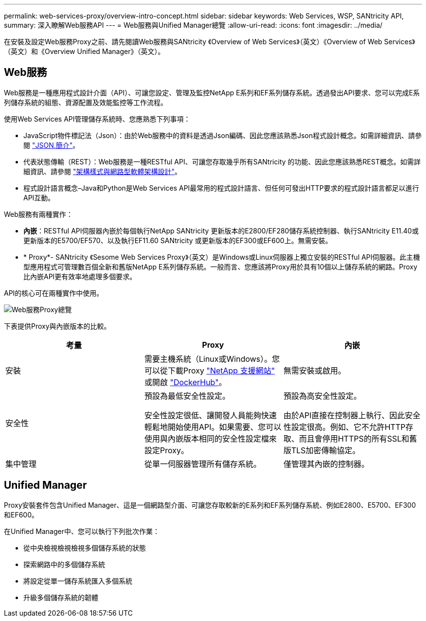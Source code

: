---
permalink: web-services-proxy/overview-intro-concept.html 
sidebar: sidebar 
keywords: Web Services, WSP, SANtricity API, 
summary: 深入瞭解Web服務API 
---
= Web服務與Unified Manager總覽
:allow-uri-read: 
:icons: font
:imagesdir: ../media/


[role="lead"]
在安裝及設定Web服務Proxy之前、請先閱讀Web服務與SANtricity 《Overview of Web Services》（英文）《Overview of Web Services》（英文）和《Overview Unified Manager》（英文）。



== Web服務

Web服務是一種應用程式設計介面（API）、可讓您設定、管理及監控NetApp E系列和EF系列儲存系統。透過發出API要求、您可以完成E系列儲存系統的組態、資源配置及效能監控等工作流程。

使用Web Services API管理儲存系統時、您應熟悉下列事項：

* JavaScript物件標記法（Json）：由於Web服務中的資料是透過Json編碼、因此您應該熟悉Json程式設計概念。如需詳細資訊、請參閱 http://www.json.org["JSON.簡介"^]。
* 代表狀態傳輸（REST）：Web服務是一種RESTful API、可讓您存取幾乎所有SANtricity 的功能、因此您應該熟悉REST概念。如需詳細資訊、請參閱 http://www.ics.uci.edu/~fielding/pubs/dissertation/top.htm["架構樣式與網路型軟體架構設計"^]。
* 程式設計語言概念–Java和Python是Web Services API最常用的程式設計語言、但任何可發出HTTP要求的程式設計語言都足以進行API互動。


Web服務有兩種實作：

* *內嵌*：RESTful API伺服器內嵌於每個執行NetApp SANtricity 更新版本的E2800/EF280儲存系統控制器、執行SANtricity E11.40或更新版本的E5700/EF570、以及執行EF11.60 SANtricity 或更新版本的EF300或EF600上。無需安裝。
* * Proxy*- SANtricity 《Sesome Web Services Proxy》（英文）是Windows或Linux伺服器上獨立安裝的RESTful API伺服器。此主機型應用程式可管理數百個全新和舊版NetApp E系列儲存系統。一般而言、您應該將Proxy用於具有10個以上儲存系統的網路。Proxy比內嵌API更有效率地處理多個要求。


API的核心可在兩種實作中使用。

image::../media/web_services_proxy_overview.gif[Web服務Proxy總覽]

下表提供Proxy與內嵌版本的比較。

|===
| 考量 | Proxy | 內嵌 


 a| 
安裝
 a| 
需要主機系統（Linux或Windows）。您可以從下載Proxy http://mysupport.netapp.com/NOW/cgi-bin/software/?product=E-Series+SANtricity+Web+Services+%28REST+API%29&platform=WebServices["NetApp 支援網站"^] 或開啟 https://hub.docker.com/r/netapp/eseries-webservices/["DockerHub"^]。
 a| 
無需安裝或啟用。



 a| 
安全性
 a| 
預設為最低安全性設定。

安全性設定很低、讓開發人員能夠快速輕鬆地開始使用API。如果需要、您可以使用與內嵌版本相同的安全性設定檔來設定Proxy。
 a| 
預設為高安全性設定。

由於API直接在控制器上執行、因此安全性設定很高。例如、它不允許HTTP存取、而且會停用HTTPS的所有SSL和舊版TLS加密傳輸協定。



 a| 
集中管理
 a| 
從單一伺服器管理所有儲存系統。
 a| 
僅管理其內嵌的控制器。

|===


== Unified Manager

Proxy安裝套件包含Unified Manager、這是一個網路型介面、可讓您存取較新的E系列和EF系列儲存系統、例如E2800、E5700、EF300和EF600。

在Unified Manager中、您可以執行下列批次作業：

* 從中央檢視檢視檢視多個儲存系統的狀態
* 探索網路中的多個儲存系統
* 將設定從單一儲存系統匯入多個系統
* 升級多個儲存系統的韌體

